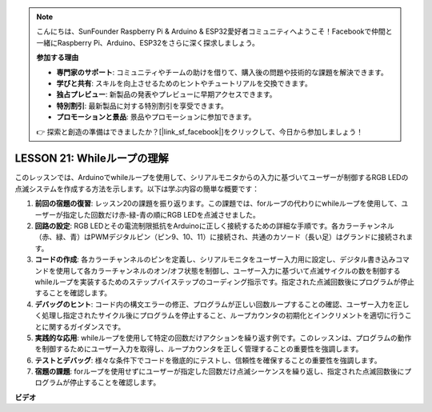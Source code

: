 .. note::

    こんにちは、SunFounder Raspberry Pi & Arduino & ESP32愛好者コミュニティへようこそ！Facebookで仲間と一緒にRaspberry Pi、Arduino、ESP32をさらに深く探求しましょう。

    **参加する理由**

    - **専門家のサポート**: コミュニティやチームの助けを借りて、購入後の問題や技術的な課題を解決できます。
    - **学びと共有**: スキルを向上させるためのヒントやチュートリアルを交換できます。
    - **独占プレビュー**: 新製品の発表やプレビューに早期アクセスできます。
    - **特別割引**: 最新製品に対する特別割引を享受できます。
    - **プロモーションと景品**: 景品やプロモーションに参加できます。

    👉 探索と創造の準備はできましたか？[|link_sf_facebook|]をクリックして、今日から参加しましょう！

LESSON 21: Whileループの理解
======================================
このレッスンでは、Arduinoでwhileループを使用して、シリアルモニタからの入力に基づいてユーザーが制御するRGB LEDの点滅システムを作成する方法を示します。以下は学ぶ内容の簡単な概要です：

1. **前回の宿題の復習**: レッスン20の課題を振り返ります。この課題では、forループの代わりにwhileループを使用して、ユーザーが指定した回数だけ赤-緑-青の順にRGB LEDを点滅させました。
2. **回路の設定**: RGB LEDとその電流制限抵抗をArduinoに正しく接続するための詳細な手順です。各カラーチャンネル（赤、緑、青）はPWMデジタルピン（ピン9、10、11）に接続され、共通のカソード（長い足）はグランドに接続されます。
3. **コードの作成**: 各カラーチャンネルのピンを定義し、シリアルモニタをユーザー入力用に設定し、デジタル書き込みコマンドを使用して各カラーチャンネルのオン/オフ状態を制御し、ユーザー入力に基づいて点滅サイクルの数を制御するwhileループを実装するためのステップバイステップのコーディング指示です。指定された点滅回数後にプログラムが停止することを確認します。
4. **デバッグのヒント**: コード内の構文エラーの修正、プログラムが正しい回数ループすることの確認、ユーザー入力を正しく処理し指定されたサイクル後にプログラムを停止すること、ループカウンタの初期化とインクリメントを適切に行うことに関するガイダンスです。
5. **実践的な応用**: whileループを使用して特定の回数だけアクションを繰り返す例です。このレッスンは、プログラムの動作を制御するためにユーザー入力を取得し、ループカウンタを正しく管理することの重要性を強調します。
6. **テストとデバッグ**: 様々な条件下でコードを徹底的にテストし、信頼性を確保することの重要性を強調します。
7. **宿題の課題**: forループを使用せずにユーザーが指定した回数だけ点滅シーケンスを繰り返し、指定された点滅回数後にプログラムが停止することを確認します。

**ビデオ**

.. raw:: html

    <iframe width="700" height="500" src="https://www.youtube.com/embed/Cw_i7l_RFVE?si=o9Q1tTC1X1B9teef" title="YouTube video player" frameborder="0" allow="accelerometer; autoplay; clipboard-write; encrypted-media; gyroscope; picture-in-picture; web-share" allowfullscreen></iframe>

